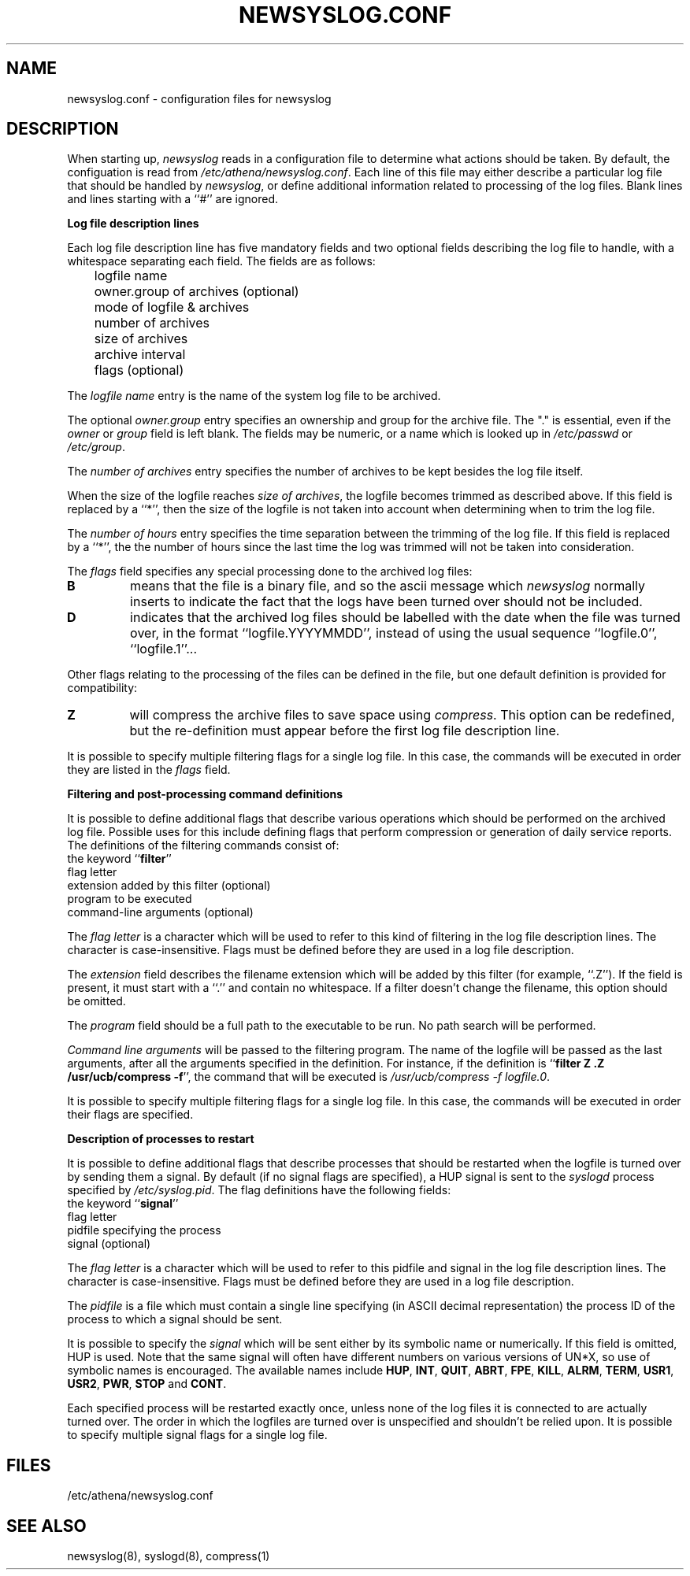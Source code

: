 .TH NEWSYSLOG.CONF 5 "December 1, 1995" "MIT Athena"
.SH NAME
newsyslog.conf \- configuration files for newsyslog
.SH DESCRIPTION
When starting up, 
.IR newsyslog
reads in a configuration file to determine what actions should be
taken.  By default, the configuation is read from
.IR /etc/athena/newsyslog.conf .
Each line of this file may either describe a particular log file that
should be handled by
.IR newsyslog ,
or define additional information related to processing of the log
files.  Blank lines and lines starting with a ``#'' are ignored.
.PP
.B Log file description lines
.PP
Each log file description line has five mandatory fields and two
optional fields describing the log file to handle, with a whitespace
separating each field.  The fields are as follows:
.br
	logfile name
.br
	owner.group of archives (optional)
.br
	mode of logfile & archives
.br
	number of archives
.br
	size of archives
.br
	archive interval
.br
	flags (optional)
.PP
The
.I logfile name
entry is the name of the system log file to be archived.
.PP
The optional
.I owner.group
entry specifies an ownership and group for the archive file.
The "." is essential, even if the 
.I owner
or
.I group
field is left blank. The
fields may be numeric, or a name which is looked up in 
.I /etc/passwd
or 
.IR /etc/group .
.PP
The
.I number of archives
entry specifies the number of archives to be kept besides the log file
itself.  
.PP
When the size of the logfile reaches 
.I size of 
.IR archives ,
the logfile becomes trimmed as described above.  If this field is
replaced by a ``*'', then the size of the logfile is not taken into
account when determining when to trim the log file.
.PP
The
.I number of hours
entry specifies the time separation between the trimming of the log
file.  If this field is replaced by a ``*'', the the number of hours
since the last time the log was trimmed will not be taken into
consideration.
.PP
The
.I flags
field specifies any special processing done to the archived log files:
.br
.TP
.B B
means that the file is a binary file, and so the ascii message which
.I newsyslog
normally inserts to indicate the fact that the logs have been turned
over should not be included.
.TP
.B D
indicates that the archived log files should be labelled with the date
when the file was turned over, in the format ``logfile.YYYYMMDD'',
instead of using the usual sequence ``logfile.0'', ``logfile.1''...
.PP
Other flags relating to the processing of the files can be defined in
the file, but one default definition is provided for compatibility:
.TP
.B Z
will compress the archive files to save space using
.IR compress .
This option can be redefined, but the re-definition must appear before
the first log file description line.
.PP
It is possible to specify multiple filtering flags for a single log
file.  In this case, the commands will be executed in order they are
listed in the
.I flags
field.
.PP
.B Filtering and post-processing command definitions
.PP
It is possible to define additional flags that describe various
operations which should be performed on the archived log file.
Possible uses for this include defining flags that perform compression
or generation of daily service reports.  The definitions of the
filtering commands consist of:
.br
	the keyword
.RB `` filter ''
.br
	flag letter
.br
	extension added by this filter (optional)
.br
	program to be executed
.br
	command-line arguments (optional)
.PP
The
.I flag letter
is a character which will be used to refer to this kind of filtering
in the log file description lines.  The character is case-insensitive.
Flags must be defined before they are used in a log file description.
.PP
The
.I extension
field describes the filename extension which will be added by this
filter (for example, ``.Z'').  If the field is present, it must start
with a ``.''  and contain no whitespace.  If a filter doesn't change
the filename, this option should be omitted.
.PP
The
.I program
field should be a full path to the executable to be run.  No path
search will be performed.
.PP
.I Command line arguments
will be passed to the filtering program.  The name of the logfile will
be passed as the last arguments, after all the arguments specified in
the definition.  For instance, if the definition is
.RB `` filter
.B Z .Z /usr/ucb/compress
.BR -f '',
the command that will be executed is
.I /usr/ucb/compress -f
.IR logfile.0 .
.PP
It is possible to specify multiple filtering flags for a single log
file.  In this case, the commands will be executed in order their
flags are specified.
.PP
.B Description of processes to restart
.PP
It is possible to define additional flags that describe processes that
should be restarted when the logfile is turned over by sending them a
signal.  By default (if no signal flags are specified), a HUP signal
is sent to the
.I syslogd
process specified by
.IR /etc/syslog.pid .
The flag definitions have the following fields:
.br
	the keyword
.RB `` signal ''
.br
	flag letter
.br
	pidfile specifying the process
.br
	signal (optional)
.PP
The
.I flag letter
is a character which will be used to refer to this pidfile and signal
in the log file description lines.  The character is case-insensitive.
Flags must be defined before they are used in a log file description.
.PP
The
.I pidfile
is a file which must contain a single line specifying (in ASCII
decimal representation) the process ID of the process to which a
signal should be sent.
.PP
It is possible to specify the
.I signal
which will be sent either by its symbolic name or numerically.  If
this field is omitted, HUP is used.  Note that the same signal will
often have different numbers on various versions of UN*X, so use of
symbolic names is encouraged.  The available names include
.\" I commented out all signals which are very unlikely to be useful... "
.BR HUP ,
.BR INT ,
.BR QUIT ,
.\" .BR ILL ,"
.BR ABRT ,
.BR FPE ,
.BR KILL ,
.\".BR BUS ,"
.\".BR SEGV ,"
.\".BR PIPE ,"
.BR ALRM ,
.BR TERM ,
.BR USR1 ,
.BR USR2 ,
.\".BR CHLD ,"
.BR PWR ,
.BR STOP
and
.\".BR TSTP ,"
.BR CONT .
.\".BR TTIN ,"
.\".BR TTOU ,"
.PP
Each specified process will be restarted exactly once, unless none of
the log files it is connected to are actually turned over.  The order
in which the logfiles are turned over is unspecified and shouldn't be
relied upon.  It is possible to specify multiple signal flags for a
single log file.
.SH FILES
/etc/athena/newsyslog.conf
.SH "SEE ALSO"
newsyslog(8), syslogd(8), compress(1)
